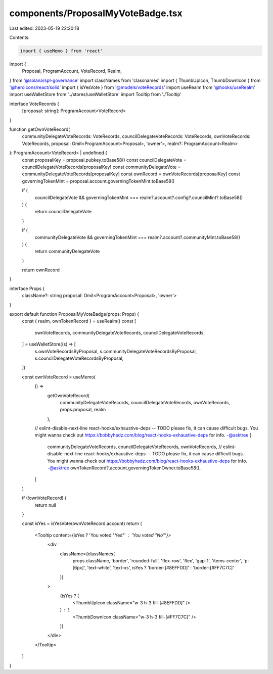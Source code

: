 components/ProposalMyVoteBadge.tsx
==================================

Last edited: 2023-05-19 22:20:18

Contents:

.. code-block:: tsx

    import { useMemo } from 'react'
import {
  Proposal,
  ProgramAccount,
  VoteRecord,
  Realm,
} from '@solana/spl-governance'
import classNames from 'classnames'
import { ThumbUpIcon, ThumbDownIcon } from '@heroicons/react/solid'
import { isYesVote } from '@models/voteRecords'
import useRealm from '@hooks/useRealm'
import useWalletStore from '../stores/useWalletStore'
import Tooltip from './Tooltip'

interface VoteRecords {
  [proposal: string]: ProgramAccount<VoteRecord>
}

function getOwnVoteRecord(
  communityDelegateVoteRecords: VoteRecords,
  councilDelegateVoteRecords: VoteRecords,
  ownVoteRecords: VoteRecords,
  proposal: Omit<ProgramAccount<Proposal>, 'owner'>,
  realm?: ProgramAccount<Realm>
): ProgramAccount<VoteRecord> | undefined {
  const proposalKey = proposal.pubkey.toBase58()
  const councilDelegateVote = councilDelegateVoteRecords[proposalKey]
  const communityDelegateVote = communityDelegateVoteRecords[proposalKey]
  const ownRecord = ownVoteRecords[proposalKey]
  const governingTokenMint = proposal.account.governingTokenMint.toBase58()

  if (
    councilDelegateVote &&
    governingTokenMint === realm?.account?.config?.councilMint?.toBase58()
  ) {
    return councilDelegateVote
  }

  if (
    communityDelegateVote &&
    governingTokenMint === realm?.account?.communityMint.toBase58()
  ) {
    return communityDelegateVote
  }

  return ownRecord
}

interface Props {
  className?: string
  proposal: Omit<ProgramAccount<Proposal>, 'owner'>
}

export default function ProposalMyVoteBadge(props: Props) {
  const { realm, ownTokenRecord } = useRealm()
  const [
    ownVoteRecords,
    communityDelegateVoteRecords,
    councilDelegateVoteRecords,
  ] = useWalletStore((s) => [
    s.ownVoteRecordsByProposal,
    s.communityDelegateVoteRecordsByProposal,
    s.councilDelegateVoteRecordsByProposal,
  ])

  const ownVoteRecord = useMemo(
    () =>
      getOwnVoteRecord(
        communityDelegateVoteRecords,
        councilDelegateVoteRecords,
        ownVoteRecords,
        props.proposal,
        realm
      ),
    // eslint-disable-next-line react-hooks/exhaustive-deps -- TODO please fix, it can cause difficult bugs. You might wanna check out https://bobbyhadz.com/blog/react-hooks-exhaustive-deps for info. -@asktree
    [
      communityDelegateVoteRecords,
      councilDelegateVoteRecords,
      ownVoteRecords,
      // eslint-disable-next-line react-hooks/exhaustive-deps -- TODO please fix, it can cause difficult bugs. You might wanna check out https://bobbyhadz.com/blog/react-hooks-exhaustive-deps for info. -@asktree
      ownTokenRecord?.account.governingTokenOwner.toBase58(),
    ]
  )

  if (!ownVoteRecord) {
    return null
  }

  const isYes = isYesVote(ownVoteRecord.account)
  return (
    <Tooltip content={isYes ? 'You voted "Yes"' : 'You voted "No"'}>
      <div
        className={classNames(
          props.className,
          'border',
          'rounded-full',
          'flex-row',
          'flex',
          'gap-1',
          'items-center',
          'p-[6px]',
          'text-white',
          'text-xs',
          isYes ? 'border-[#8EFFDD]' : 'border-[#FF7C7C]'
        )}
      >
        {isYes ? (
          <ThumbUpIcon className="w-3 h-3 fill-[#8EFFDD]" />
        ) : (
          <ThumbDownIcon className="w-3 h-3 fill-[#FF7C7C]" />
        )}
      </div>
    </Tooltip>
  )
}


